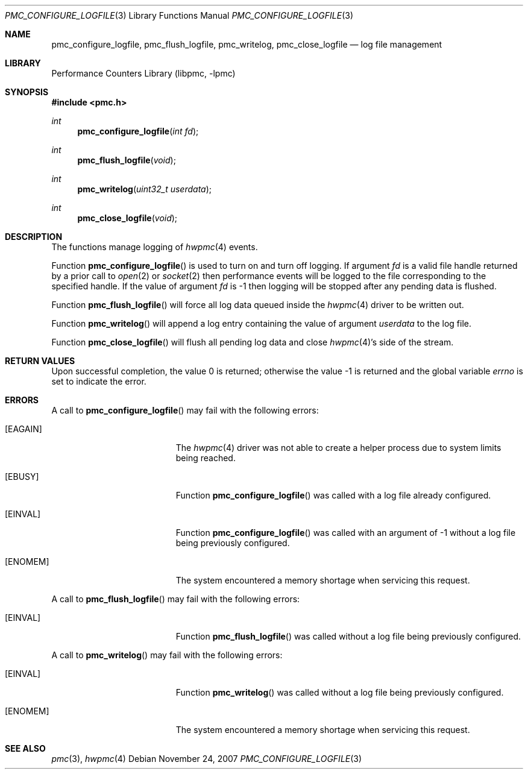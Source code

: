 .\" Copyright (c) 2007 Joseph Koshy.  All rights reserved.
.\"
.\" Redistribution and use in source and binary forms, with or without
.\" modification, are permitted provided that the following conditions
.\" are met:
.\" 1. Redistributions of source code must retain the above copyright
.\"    notice, this list of conditions and the following disclaimer.
.\" 2. Redistributions in binary form must reproduce the above copyright
.\"    notice, this list of conditions and the following disclaimer in the
.\"    documentation and/or other materials provided with the distribution.
.\"
.\" THIS SOFTWARE IS PROVIDED BY THE AUTHOR AND CONTRIBUTORS ``AS IS'' AND
.\" ANY EXPRESS OR IMPLIED WARRANTIES, INCLUDING, BUT NOT LIMITED TO, THE
.\" IMPLIED WARRANTIES OF MERCHANTABILITY AND FITNESS FOR A PARTICULAR PURPOSE
.\" ARE DISCLAIMED.  IN NO EVENT SHALL THE AUTHOR OR CONTRIBUTORS BE LIABLE
.\" FOR ANY DIRECT, INDIRECT, INCIDENTAL, SPECIAL, EXEMPLARY, OR CONSEQUENTIAL
.\" DAMAGES (INCLUDING, BUT NOT LIMITED TO, PROCUREMENT OF SUBSTITUTE GOODS
.\" OR SERVICES; LOSS OF USE, DATA, OR PROFITS; OR BUSINESS INTERRUPTION)
.\" HOWEVER CAUSED AND ON ANY THEORY OF LIABILITY, WHETHER IN CONTRACT, STRICT
.\" LIABILITY, OR TORT (INCLUDING NEGLIGENCE OR OTHERWISE) ARISING IN ANY WAY
.\" OUT OF THE USE OF THIS SOFTWARE, EVEN IF ADVISED OF THE POSSIBILITY OF
.\" SUCH DAMAGE.
.\"
.\" $FreeBSD: src/lib/libpmc/pmc_configure_logfile.3,v 1.1.4.4.2.1 2012/03/03 06:15:13 kensmith Exp $
.\"
.Dd November 24, 2007
.Dt PMC_CONFIGURE_LOGFILE 3
.Os
.Sh NAME
.Nm pmc_configure_logfile ,
.Nm pmc_flush_logfile ,
.Nm pmc_writelog ,
.Nm pmc_close_logfile
.Nd log file management
.Sh LIBRARY
.Lb libpmc
.Sh SYNOPSIS
.In pmc.h
.Ft int
.Fn pmc_configure_logfile "int fd"
.Ft int
.Fn pmc_flush_logfile void
.Ft int
.Fn pmc_writelog "uint32_t userdata"
.Ft int
.Fn pmc_close_logfile void
.Sh DESCRIPTION
The functions manage logging of
.Xr hwpmc 4
events.
.Pp
Function
.Fn pmc_configure_logfile
is used to turn on and turn off logging.
If argument
.Fa fd
is a valid file handle returned by a prior call to
.Xr open 2
or
.Xr socket 2
then performance events will be logged to the file corresponding
to the specified handle.
If the value of argument
.Fa fd
is -1 then logging will be stopped after any pending data is flushed.
.Pp
Function
.Fn pmc_flush_logfile
will force all log data queued inside the
.Xr hwpmc 4
driver to be written out.
.Pp
Function
.Fn pmc_writelog
will append a log entry containing the value of argument
.Fa userdata
to the log file.
.Pp
Function
.Fn pmc_close_logfile
will flush all pending log data and close
.Xr hwpmc 4 Ns Ap s
side of the stream.
.Sh RETURN VALUES
.Rv -std
.Sh ERRORS
A call to
.Fn pmc_configure_logfile
may fail with the following errors:
.Bl -tag -width Er
.It Bq Er EAGAIN
The
.Xr hwpmc 4
driver was not able to create a helper process due to system limits
being reached.
.It Bq Er EBUSY
Function
.Fn pmc_configure_logfile
was called with a log file already configured.
.It Bq Er EINVAL
Function
.Fn pmc_configure_logfile
was called with an argument of -1 without a log file being previously
configured.
.It Bq Er ENOMEM
The system encountered a memory shortage when servicing this request.
.El
.Pp
A call to
.Fn pmc_flush_logfile
may fail with the following errors:
.Bl -tag -width Er
.It Bq Er EINVAL
Function
.Fn pmc_flush_logfile
was called without a log file being previously configured.
.El
.Pp
A call to
.Fn pmc_writelog
may fail with the following errors:
.Bl -tag -width Er
.It Bq Er EINVAL
Function
.Fn pmc_writelog
was called without a log file being previously configured.
.It Bq Er ENOMEM
The system encountered a memory shortage when servicing this
request.
.El
.Sh SEE ALSO
.Xr pmc 3 ,
.Xr hwpmc 4
